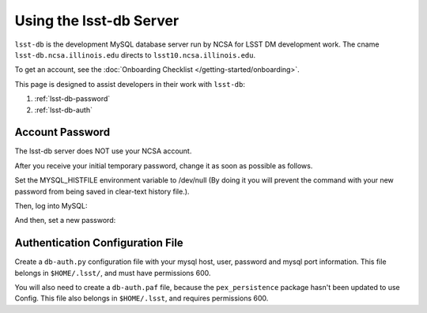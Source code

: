#############################
Using the lsst-db Server
#############################

``lsst-db`` is the development MySQL database server run by NCSA for LSST DM development work.
The cname ``lsst-db.ncsa.illinois.edu`` directs to ``lsst10.ncsa.illinois.edu``.

To get an account, see the :doc:`Onboarding Checklist </getting-started/onboarding>`.

This page is designed to assist developers in their work with ``lsst-db``:

#. :ref:`lsst-db-password`
#. :ref:`lsst-db-auth`

.. _lsst-db-password:

Account Password
================

The lsst-db server does NOT use your NCSA account.

After you receive your initial temporary password, change it as soon as possible as follows.

Set the MYSQL_HISTFILE environment variable to /dev/null (By doing it you will prevent the command with your new password from being saved in clear-text history file.).

.. prompt:: bash

   export MYSQL_HISTFILE=/dev/null

Then, log into MySQL:

.. prompt:: bash

   mysql -h lsst-db.ncsa.illinois.edu -u<userName> -p
   Password: <type temporary mysql password>

And then, set a new password:

.. prompt:: 

   mysql> set password = password('theNewPassword');


.. _lsst-db-auth:

Authentication Configuration File
=================================

Create a ``db-auth.py`` configuration file with your mysql host, user, password and mysql port information.  This file belongs in ``$HOME/.lsst/``, and must have permissions 600.

.. prompt:: python

   config.database.authInfo["auth1"].host = "lsst-db.ncsa.illinois.edu"
   config.database.authInfo["auth1"].user = "<user>"
   config.database.authInfo["auth1"].password = "<password>"
   config.database.authInfo["auth1"].port = 3306

You will also need to create a ``db-auth.paf`` file, because the ``pex_persistence`` package hasn't been updated to use Config.  This file also belongs in ``$HOME/.lsst``, and requires permissions 600.

.. prompt:: 

   database: {
       authInfo: {
          host: lsst-db.ncsa.illinois.edu
          port: 3306
          user: <user>
          password: <password> 
       }
   }


